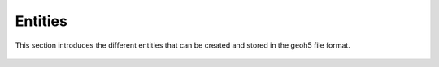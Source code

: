Entities
========

This section introduces the different entities that can be created and stored in the geoh5 file format.

.. figure:: ./images/entities.png
	    :align: center
	    :width: 600
